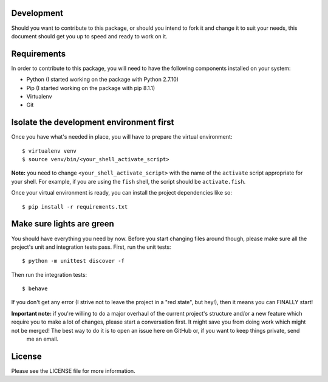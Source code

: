 .. image:: https://travis-ci.org/walterdolce/python-package-license-generator.svg?branch=master
    :target: https://travis-ci.org/walterdolce/python-package-license-generator

===========
Development
===========
Should you want to contribute to this package, or should you intend to fork it and change
it to suit your needs, this document should get you up to speed and ready to work on it.

============
Requirements
============
In order to contribute to this package, you will need to have the following components installed
on your system:

- Python (I started working on the package with Python 2.7.10)
- Pip (I started working on the package with pip 8.1.1)
- Virtualenv
- Git

=========================================
Isolate the development environment first
=========================================
Once you have what's needed in place, you will have to prepare the virtual environment: ::

$ virtualenv venv
$ source venv/bin/<your_shell_activate_script>

**Note:** you need to change ``<your_shell_activate_script>`` with the name of the ``activate`` script appropriate for your shell. For example, if you are using the ``fish`` shell, the script should be ``activate.fish``.

Once your virtual environment is ready, you can install the project dependencies like so: ::

$ pip install -r requirements.txt

==========================
Make sure lights are green
==========================
You should have everything you need by now. Before you start changing files around though, please make sure all the project's unit and integration tests pass.
First, run the unit tests: ::

$ python -m unittest discover -f

Then run the integration tests: ::

$ behave

If you don't get any error (I strive not to leave the project in a "red state", but hey!), then it means you can FINALLY start!

**Important note:** if you're willing to do a major overhaul of the current project's structure and/or a new feature which require you to make a lot of changes, please start a conversation first. It might save you from doing work which might not be merged! The best way to do it is to open an issue here on GitHub or, if you want to keep things private, send
 me an email.

=======
License
=======
Please see the LICENSE file for more information.